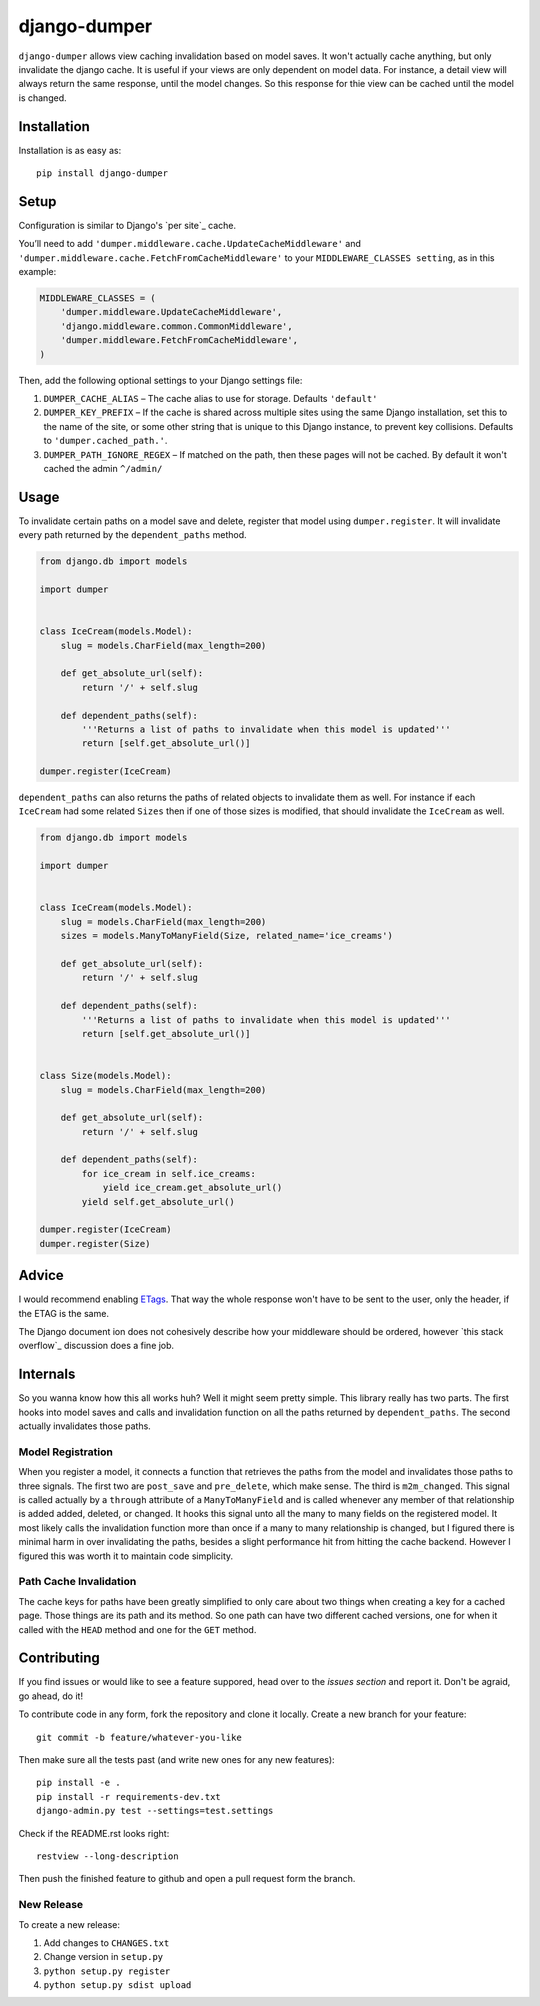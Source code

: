 django-dumper
============================

.. image:: https://pypip.in/v/django-dumper/badge.png
        :target: https://crate.io/packages/django-dumper

.. image:: https://pypip.in/d/django-dumper/badge.png
        :target: https://crate.io/packages/django-dumper

.. image:: https://travis-ci.org/saulshanabrook/django-dumper.png
    :target: https://travis-ci.org/saulshanabrook/django-dumper

``django-dumper`` allows view caching invalidation based on model saves.
It won't actually cache anything, but only invalidate the django cache.
It is useful if your views are only dependent on model data. For instance,
a detail view will always return the same response, until the model changes.
So this response for thie view can be cached until the model is changed.


Installation
------------
Installation is as easy as::

    pip install django-dumper


Setup
-----
Configuration is similar to Django's `per site`_ cache.

You’ll need to add ``'dumper.middleware.cache.UpdateCacheMiddleware'`` and
``'dumper.middleware.cache.FetchFromCacheMiddleware'`` to your
``MIDDLEWARE_CLASSES setting``, as in this example:

.. code-block:: python

    MIDDLEWARE_CLASSES = (
        'dumper.middleware.UpdateCacheMiddleware',
        'django.middleware.common.CommonMiddleware',
        'dumper.middleware.FetchFromCacheMiddleware',
    )

Then, add the following optional settings to your Django settings file:

1. ``DUMPER_CACHE_ALIAS`` – The cache alias to use for storage. Defaults
   ``'default'``
2. ``DUMPER_KEY_PREFIX`` – If the cache is shared across multiple sites
   using the same Django installation, set this to the name of the site,
   or some other string that is unique to this Django instance, to
   prevent key collisions. Defaults to ``'dumper.cached_path.'``.
3. ``DUMPER_PATH_IGNORE_REGEX`` – If matched on the path, then
   these pages will not be cached. By default it won't cached the admin
   ``^/admin/``


Usage
-----
To invalidate certain paths on a model save and delete, register that model
using ``dumper.register``. It will invalidate every path returned by the
``dependent_paths`` method.

.. code-block:: python

    from django.db import models

    import dumper


    class IceCream(models.Model):
        slug = models.CharField(max_length=200)

        def get_absolute_url(self):
            return '/' + self.slug

        def dependent_paths(self):
            '''Returns a list of paths to invalidate when this model is updated'''
            return [self.get_absolute_url()]

    dumper.register(IceCream)

``dependent_paths`` can also returns the paths of related objects to invalidate
them as well. For instance if each ``IceCream`` had some related ``Sizes``
then if one of those sizes is modified, that should invalidate the ``IceCream``
as well.


.. code-block:: python

    from django.db import models

    import dumper


    class IceCream(models.Model):
        slug = models.CharField(max_length=200)
        sizes = models.ManyToManyField(Size, related_name='ice_creams')

        def get_absolute_url(self):
            return '/' + self.slug

        def dependent_paths(self):
            '''Returns a list of paths to invalidate when this model is updated'''
            return [self.get_absolute_url()]


    class Size(models.Model):
        slug = models.CharField(max_length=200)

        def get_absolute_url(self):
            return '/' + self.slug

        def dependent_paths(self):
            for ice_cream in self.ice_creams:
                yield ice_cream.get_absolute_url()
            yield self.get_absolute_url()

    dumper.register(IceCream)
    dumper.register(Size)


Advice
------
I would recommend enabling `ETags`_. That way the whole response
won't have to be sent to the user, only the header, if the ETAG is the same.

.. _ETags: https://docs.djangoproject.com/en/dev/ref/settings/#use-etags

The Django document ion does not cohesively describe how your middleware
should be ordered, however `this stack overflow`_ discussion does a fine job.

.. _this stackoverflow: http://stackoverflow.com/questions/4632323/practical-rules-for-django-middleware-ordering#question


Internals
---------
So you wanna know how this all works huh? Well it might seem pretty simple.
This library really has two parts. The first hooks into model saves and calls
and invalidation function on all the paths returned by ``dependent_paths``.
The second actually invalidates those paths.

Model Registration
^^^^^^^^^^^^^^^^^^
When you register a model, it connects a function that retrieves the paths
from the model and invalidates those paths to three signals. The first two
are ``post_save`` and ``pre_delete``, which make sense. The third is
``m2m_changed``. This signal is called actually by a ``through`` attribute of
a ``ManyToManyField`` and is called whenever any member of that relationship is
added added, deleted, or changed. It hooks this signal unto all the
many to many fields on the registered model. It most likely calls the
invalidation function more than once if a many to many relationship is changed,
but I figured there is minimal harm in over invalidating the paths, besides
a slight performance hit from hitting the cache backend. However I figured
this was worth it to maintain code simplicity.

Path Cache Invalidation
^^^^^^^^^^^^^^^^^^^^^^^
The cache keys for paths have been greatly simplified to only care about
two things when creating a key for a cached page. Those things are its
path and its method. So one path can have two different cached versions,
one for when it called with the ``HEAD`` method and one for the ``GET``
method.


Contributing
------------

If you find issues or would like to see a feature suppored, head over to
the `issues section` and report it. Don't be agraid, go ahead, do it!

.. _issues section: https://github.com/saulshanabrook/django-dumper/issues

To contribute code in any form, fork the repository and clone it locally.
Create a new branch for your feature::

    git commit -b feature/whatever-you-like

Then make sure all the tests past (and write new ones for any new features)::

    pip install -e .
    pip install -r requirements-dev.txt
    django-admin.py test --settings=test.settings

Check if the README.rst looks right::

    restview --long-description

Then push the finished feature to github and open a pull request form the branch.

New Release
^^^^^^^^^^^
To create a new release:

1. Add changes to ``CHANGES.txt``
2. Change version in ``setup.py``
3. ``python setup.py register``
4. ``python setup.py sdist upload``
